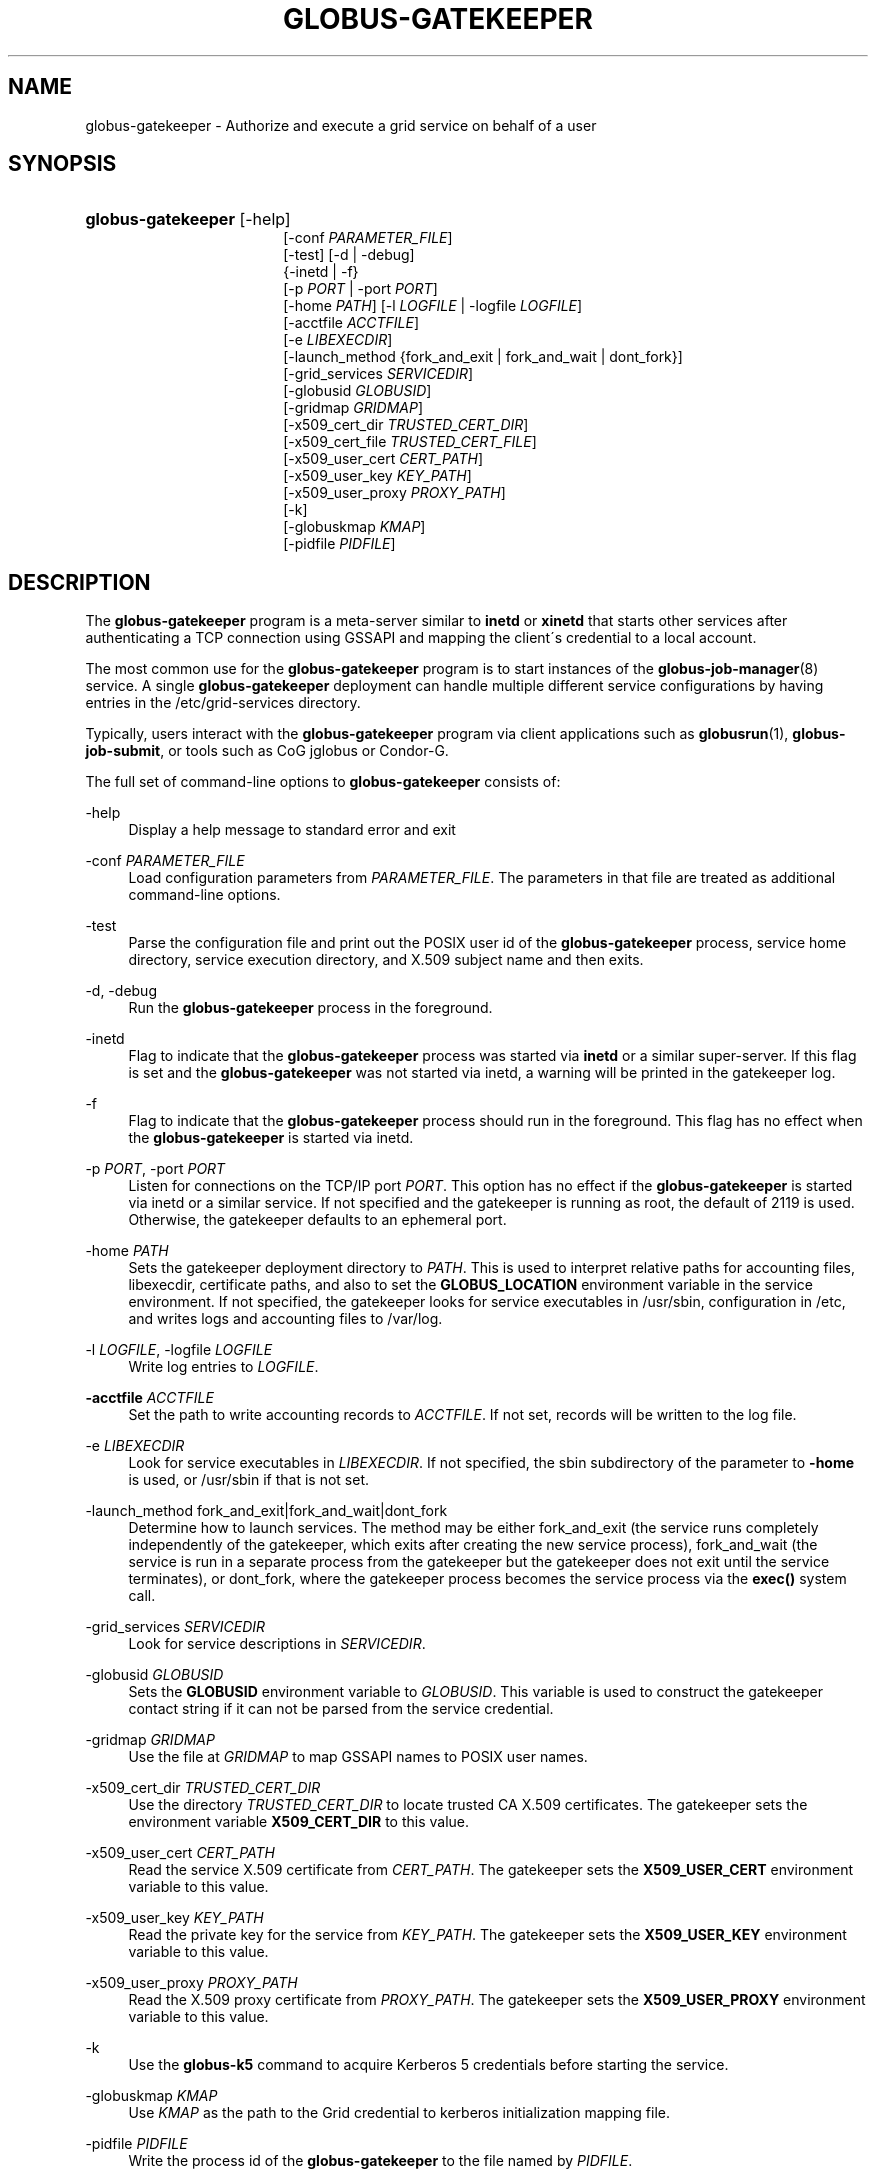 '\" t
.\"     Title: globus-gatekeeper
.\"    Author: [FIXME: author] [see http://docbook.sf.net/el/author]
.\" Generator: DocBook XSL Stylesheets v1.75.2 <http://docbook.sf.net/>
.\"      Date: 08/04/2010
.\"    Manual: Globus Toolkit
.\"    Source: University of Chicago
.\"  Language: English
.\"
.TH "GLOBUS\-GATEKEEPER" "8" "08/04/2010" "University of Chicago" "Globus Toolkit"
.\" -----------------------------------------------------------------
.\" * set default formatting
.\" -----------------------------------------------------------------
.\" disable hyphenation
.nh
.\" disable justification (adjust text to left margin only)
.ad l
.\" -----------------------------------------------------------------
.\" * MAIN CONTENT STARTS HERE *
.\" -----------------------------------------------------------------
.SH "NAME"
globus-gatekeeper \- Authorize and execute a grid service on behalf of a user
.SH "SYNOPSIS"
.HP \w'\fBglobus\-gatekeeper\fR\ 'u
\fBglobus\-gatekeeper\fR [\-help]
.br
[\-conf\ \fIPARAMETER_FILE\fR]
.br
[\-test] [\-d | \-debug]
.br
{\-inetd | \-f}
.br
[\-p\ \fIPORT\fR | \-port\ \fIPORT\fR]
.br
[\-home\ \fIPATH\fR] [\-l\ \fILOGFILE\fR | \-logfile\ \fILOGFILE\fR]
.br
[\-acctfile\ \fIACCTFILE\fR]
.br
[\-e\ \fILIBEXECDIR\fR]
.br
[\-launch_method\ {fork_and_exit\ |\ fork_and_wait\ |\ dont_fork}]
.br
[\-grid_services\ \fISERVICEDIR\fR]
.br
[\-globusid\ \fIGLOBUSID\fR]
.br
[\-gridmap\ \fIGRIDMAP\fR]
.br
[\-x509_cert_dir\ \fITRUSTED_CERT_DIR\fR]
.br
[\-x509_cert_file\ \fITRUSTED_CERT_FILE\fR]
.br
[\-x509_user_cert\ \fICERT_PATH\fR]
.br
[\-x509_user_key\ \fIKEY_PATH\fR]
.br
[\-x509_user_proxy\ \fIPROXY_PATH\fR]
.br
[\-k]
.br
[\-globuskmap\ \fIKMAP\fR]
.br
[\-pidfile\ \fIPIDFILE\fR]
.SH "DESCRIPTION"
.PP
The
\fBglobus\-gatekeeper\fR
program is a meta\-server similar to
\fBinetd\fR
or
\fBxinetd\fR
that starts other services after authenticating a TCP connection using GSSAPI and mapping the client\'s credential to a local account\&.
.PP
The most common use for the
\fBglobus\-gatekeeper\fR
program is to start instances of the
\fBglobus-job-manager\fR(8)
service\&. A single
\fBglobus\-gatekeeper\fR
deployment can handle multiple different service configurations by having entries in the
/etc/grid\-services
directory\&.
.PP
Typically, users interact with the
\fBglobus\-gatekeeper\fR
program via client applications such as
\fBglobusrun\fR(1),
\fBglobus\-job\-submit\fR, or tools such as CoG jglobus or Condor\-G\&.
.PP
The full set of command\-line options to
\fBglobus\-gatekeeper\fR
consists of:
.PP
\-help
.RS 4
Display a help message to standard error and exit
.RE
.PP
\-conf \fIPARAMETER_FILE\fR
.RS 4
Load configuration parameters from
\fIPARAMETER_FILE\fR\&. The parameters in that file are treated as additional command\-line options\&.
.RE
.PP
\-test
.RS 4
Parse the configuration file and print out the POSIX user id of the
\fBglobus\-gatekeeper\fR
process, service home directory, service execution directory, and X\&.509 subject name and then exits\&.
.RE
.PP
\-d, \-debug
.RS 4
Run the
\fBglobus\-gatekeeper\fR
process in the foreground\&.
.RE
.PP
\-inetd
.RS 4
Flag to indicate that the
\fBglobus\-gatekeeper\fR
process was started via
\fBinetd\fR
or a similar super\-server\&. If this flag is set and the
\fBglobus\-gatekeeper\fR
was not started via inetd, a warning will be printed in the gatekeeper log\&.
.RE
.PP
\-f
.RS 4
Flag to indicate that the
\fBglobus\-gatekeeper\fR
process should run in the foreground\&. This flag has no effect when the
\fBglobus\-gatekeeper\fR
is started via inetd\&.
.RE
.PP
\-p \fIPORT\fR, \-port \fIPORT\fR
.RS 4
Listen for connections on the TCP/IP port
\fIPORT\fR\&. This option has no effect if the
\fBglobus\-gatekeeper\fR
is started via inetd or a similar service\&. If not specified and the gatekeeper is running as root, the default of
2119
is used\&. Otherwise, the gatekeeper defaults to an ephemeral port\&.
.RE
.PP
\-home \fIPATH\fR
.RS 4
Sets the gatekeeper deployment directory to
\fIPATH\fR\&. This is used to interpret relative paths for accounting files, libexecdir, certificate paths, and also to set the
\fBGLOBUS_LOCATION\fR
environment variable in the service environment\&. If not specified, the gatekeeper looks for service executables in
/usr/sbin, configuration in
/etc, and writes logs and accounting files to
/var/log\&.
.RE
.PP
\-l \fILOGFILE\fR, \-logfile \fILOGFILE\fR
.RS 4
Write log entries to
\fILOGFILE\fR\&.
.RE
.PP
\fB\-acctfile \fR\fB\fIACCTFILE\fR\fR
.RS 4
Set the path to write accounting records to
\fIACCTFILE\fR\&. If not set, records will be written to the log file\&.
.RE
.PP
\-e \fILIBEXECDIR\fR
.RS 4
Look for service executables in
\fILIBEXECDIR\fR\&. If not specified, the
sbin
subdirectory of the parameter to
\fB\-home\fR
is used, or
/usr/sbin
if that is not set\&.
.RE
.PP
\-launch_method fork_and_exit|fork_and_wait|dont_fork
.RS 4
Determine how to launch services\&. The method may be either
fork_and_exit
(the service runs completely independently of the gatekeeper, which exits after creating the new service process),
fork_and_wait
(the service is run in a separate process from the gatekeeper but the gatekeeper does not exit until the service terminates), or
dont_fork, where the gatekeeper process becomes the service process via the
\fBexec()\fR
system call\&.
.RE
.PP
\-grid_services \fISERVICEDIR\fR
.RS 4
Look for service descriptions in
\fISERVICEDIR\fR\&.
.RE
.PP
\-globusid \fIGLOBUSID\fR
.RS 4
Sets the
\fBGLOBUSID\fR
environment variable to
\fIGLOBUSID\fR\&. This variable is used to construct the gatekeeper contact string if it can not be parsed from the service credential\&.
.RE
.PP
\-gridmap \fIGRIDMAP\fR
.RS 4
Use the file at
\fIGRIDMAP\fR
to map GSSAPI names to POSIX user names\&.
.RE
.PP
\-x509_cert_dir \fITRUSTED_CERT_DIR\fR
.RS 4
Use the directory
\fITRUSTED_CERT_DIR\fR
to locate trusted CA X\&.509 certificates\&. The gatekeeper sets the environment variable
\fBX509_CERT_DIR\fR
to this value\&.
.RE
.PP
\-x509_user_cert \fICERT_PATH\fR
.RS 4
Read the service X\&.509 certificate from
\fICERT_PATH\fR\&. The gatekeeper sets the
\fBX509_USER_CERT\fR
environment variable to this value\&.
.RE
.PP
\-x509_user_key \fIKEY_PATH\fR
.RS 4
Read the private key for the service from
\fIKEY_PATH\fR\&. The gatekeeper sets the
\fBX509_USER_KEY\fR
environment variable to this value\&.
.RE
.PP
\-x509_user_proxy \fIPROXY_PATH\fR
.RS 4
Read the X\&.509 proxy certificate from
\fIPROXY_PATH\fR\&. The gatekeeper sets the
\fBX509_USER_PROXY\fR
environment variable to this value\&.
.RE
.PP
\-k
.RS 4
Use the
\fBglobus\-k5\fR
command to acquire Kerberos 5 credentials before starting the service\&.
.RE
.PP
\-globuskmap \fIKMAP\fR
.RS 4
Use
\fIKMAP\fR
as the path to the Grid credential to kerberos initialization mapping file\&.
.RE
.PP
\-pidfile \fIPIDFILE\fR
.RS 4
Write the process id of the
\fBglobus\-gatekeeper\fR
to the file named by
\fIPIDFILE\fR\&.
.RE
.SH "ENVIRONMENT"
.PP
If the following variables affect the execution of
\fBglobus\-gatekeeper\fR:
.PP
X509_CERT_DIR
.RS 4
Directory containing X\&.509 trust anchors and signing policy files\&.
.RE
.PP
X509_USER_PROXY
.RS 4
Path to file containing an X\&.509 proxy\&.
.RE
.PP
X509_USER_CERT
.RS 4
Path to file containing an X\&.509 user certificate\&.
.RE
.PP
X509_USER_KEY
.RS 4
Path to file containing an X\&.509 user key\&.
.RE
.PP
GLOBUS_LOCATION
.RS 4
Default path to gatekeeper service files\&.
.RE
.SH "FILES"
.PP
.PP
/etc/grid\-services/\fISERVICENAME\fR
.RS 4
Service configuration for
\fISERVICENAME\fR\&.
.RE
.PP
/etc/grid\-security/grid\-mapfile
.RS 4
Default file mapping Grid identities to POSIX identities\&.
.RE
.PP
/etc/globuskmap
.RS 4
Default file mapping Grid identities to Kerberos 5 principals\&.
.RE
.PP
/etc/globus\-nologin
.RS 4
File to disable the
\fBglobus\-gatekeeper\fR
program\&.
.RE
.PP
/var/log/globus\-gatekeeper\&.log
.RS 4
Default gatekeeper log\&.
.RE
.SH "SEE ALSO"
.PP

\fBglobus-k5\fR(8),
\fBglobusrun\fR(1),
\fBglobus-job-manager\fR(8)
